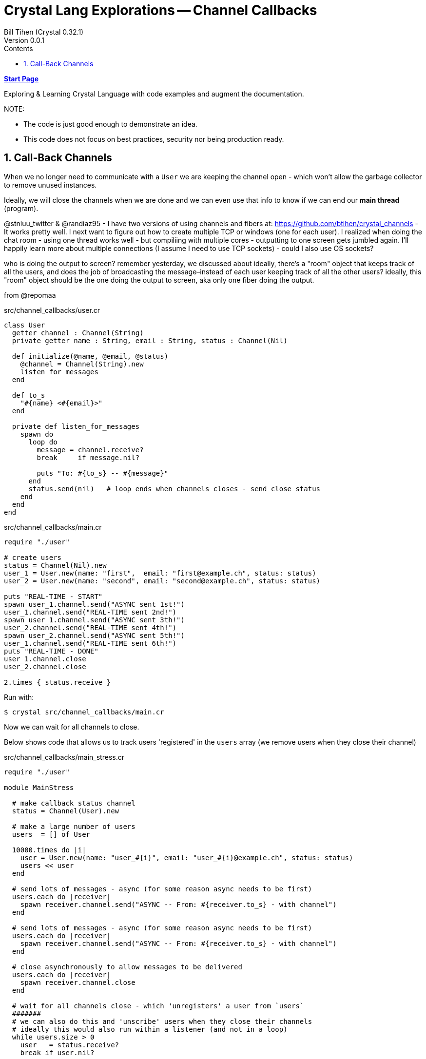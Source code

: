 = Crystal Lang Explorations -- Channel Callbacks
:source-highlighter: prettify
:source-language: crystal
Bill Tihen (Crystal 0.32.1)
Version 0.0.1
:sectnums:
:toc:
:toclevels: 4
:toc-title: Contents

:description: Exploring Crystal's Features
:keywords: Crystal Language
:imagesdir: ./images


*link:index.html[Start Page]*

Exploring & Learning Crystal Language with code examples and augment the documentation.

.NOTE:
****
* The code is just good enough to demonstrate an idea.
* This code does not focus on best practices, security nor being production ready.
****

== Call-Back Channels

When we no longer need to communicate with a `User` we are keeping the channel open - which won't allow the garbage collector to remove unused instances.

Ideally, we will close the channels when we are done and we can even use that info to know if we can end our *main thread* (program).


@stnluu_twitter & @randiaz95 - I have two versions of using channels and fibers at: https://github.com/btihen/crystal_channels - It works pretty well. I next want to figure out how to create multiple TCP or windows (one for each user). I realized when doing the chat room - using one thread works well - but compiliing with multiple cores - outputting to one screen gets jumbled again. I'll happily learn more about multiple connections (I assume I need to use TCP sockets) - could I also use OS sockets?

who is doing the output to screen?
remember yesterday, we discussed about ideally, there's a "room" object that keeps track of all the users, and does the job of broadcasting the message–instead of each user keeping track of all the other users?
ideally, this "room" object should be the one doing the output to screen, aka only one fiber doing the output.


from @repomaa

.src/channel_callbacks/user.cr
[source,linenums]
----
class User
  getter channel : Channel(String)
  private getter name : String, email : String, status : Channel(Nil)

  def initialize(@name, @email, @status)
    @channel = Channel(String).new
    listen_for_messages
  end

  def to_s
    "#{name} <#{email}>"
  end

  private def listen_for_messages
    spawn do
      loop do
        message = channel.receive?
        break     if message.nil?

        puts "To: #{to_s} -- #{message}"
      end
      status.send(nil)   # loop ends when channels closes - send close status
    end
  end
end
----

.src/channel_callbacks/main.cr
[source,linenums]
----
require "./user"

# create users
status = Channel(Nil).new
user_1 = User.new(name: "first",  email: "first@example.ch", status: status)
user_2 = User.new(name: "second", email: "second@example.ch", status: status)

puts "REAL-TIME - START"
spawn user_1.channel.send("ASYNC sent 1st!")
user_1.channel.send("REAL-TIME sent 2nd!")
spawn user_1.channel.send("ASYNC sent 3th!")
user_2.channel.send("REAL-TIME sent 4th!")
spawn user_2.channel.send("ASYNC sent 5th!")
user_1.channel.send("REAL-TIME sent 6th!")
puts "REAL-TIME - DONE"
user_1.channel.close
user_2.channel.close

2.times { status.receive }
----

Run with:
```bash
$ crystal src/channel_callbacks/main.cr
```

Now we can wait for all channels to close.

Below shows code that allows us to track users 'registered' in the `users` array (we remove users when they close their channel)

.src/channel_callbacks/main_stress.cr
[source,linenums]
----
require "./user"

module MainStress

  # make callback status channel
  status = Channel(User).new

  # make a large number of users
  users  = [] of User

  10000.times do |i|
    user = User.new(name: "user_#{i}", email: "user_#{i}@example.ch", status: status)
    users << user
  end

  # send lots of messages - async (for some reason async needs to be first)
  users.each do |receiver|
    spawn receiver.channel.send("ASYNC -- From: #{receiver.to_s} - with channel")
  end

  # send lots of messages - async (for some reason async needs to be first)
  users.each do |receiver|
    spawn receiver.channel.send("ASYNC -- From: #{receiver.to_s} - with channel")
  end

  # close asynchronously to allow messages to be delivered
  users.each do |receiver|
    spawn receiver.channel.close
  end

  # wait for all channels close - which 'unregisters' a user from `users`
  #######
  # we can also do this and 'unscribe' users when they close their channels
  # ideally this would also run within a listener (and not in a loop)
  while users.size > 0
    user   = status.receive?
    break if user.nil?

    users.delete(user)
    puts "CLOSED: #{user.to_s}"
  end
end
----

Run with:
```bash
$ crystal src/channel_callbacks/main_stress.cr
```

@stnluu_twitter
Fix for the stress testing is buffering when switching back and forth between sync and async.

*link:index.html[Start Page]*
